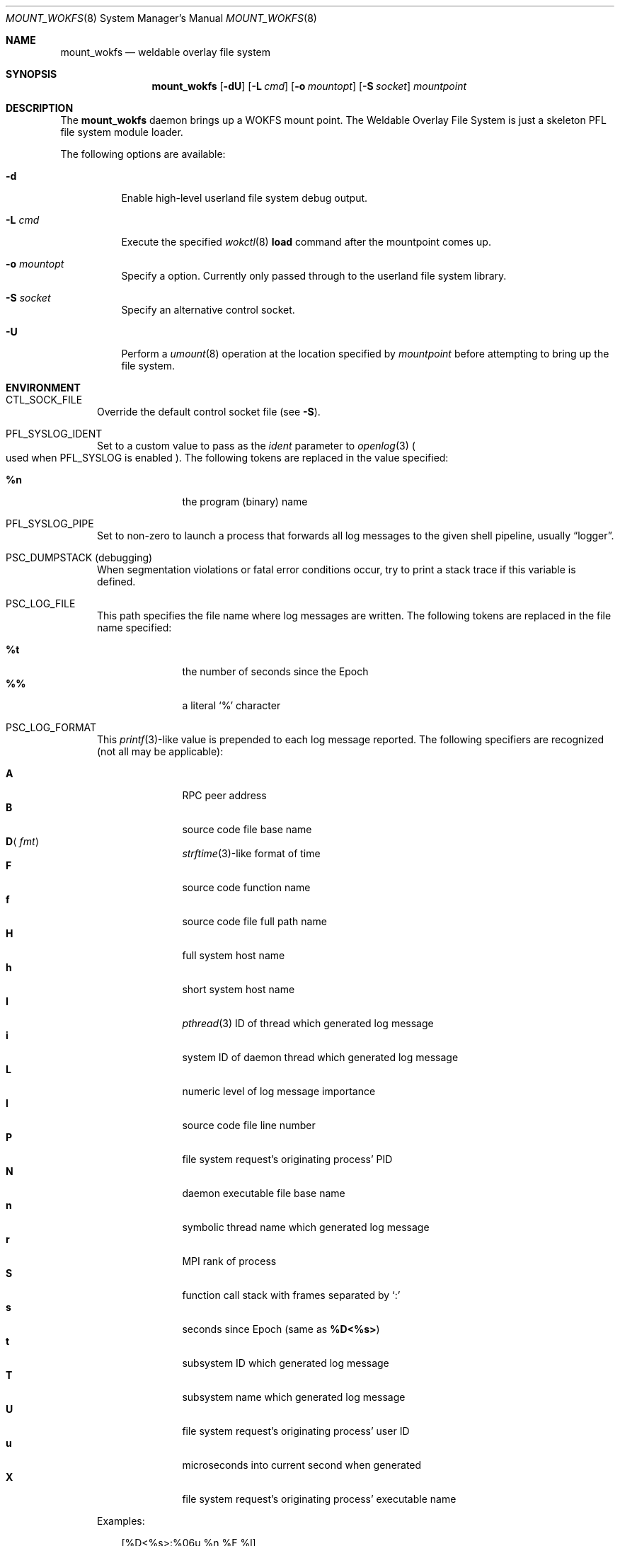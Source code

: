 .\" $Id$
.\" %ISC_START_LICENSE%
.\" ---------------------------------------------------------------------
.\" Copyright 2018, Pittsburgh Supercomputing Center
.\" All rights reserved.
.\"
.\" Permission to use, copy, modify, and distribute this software for any
.\" purpose with or without fee is hereby granted, provided that the
.\" above copyright notice and this permission notice appear in all
.\" copies.
.\"
.\" THE SOFTWARE IS PROVIDED "AS IS" AND THE AUTHOR DISCLAIMS ALL
.\" WARRANTIES WITH REGARD TO THIS SOFTWARE INCLUDING ALL IMPLIED
.\" WARRANTIES OF MERCHANTABILITY AND FITNESS.  IN NO EVENT SHALL THE
.\" AUTHOR BE LIABLE FOR ANY SPECIAL, DIRECT, INDIRECT, OR CONSEQUENTIAL
.\" DAMAGES OR ANY DAMAGES WHATSOEVER RESULTING FROM LOSS OF USE, DATA OR
.\" PROFITS, WHETHER IN AN ACTION OF CONTRACT, NEGLIGENCE OR OTHER
.\" TORTIOUS ACTION, ARISING OUT OF OR IN CONNECTION WITH THE USE OR
.\" PERFORMANCE OF THIS SOFTWARE.
.\" --------------------------------------------------------------------
.\" %END_LICENSE%
.\" %PFL_MODULES pflenv %
.Dd April 19, 2016
.Dt MOUNT_WOKFS 8
.ds volume Pittsburgh Supercomputing Center
.Os http://www.psc.edu/
.Sh NAME
.Nm mount_wokfs
.Nd weldable overlay file system
.Sh SYNOPSIS
.Nm mount_wokfs
.Op Fl dU
.Bk -words
.Op Fl L Ar cmd
.Op Fl o Ar mountopt
.Op Fl S Ar socket
.Ar mountpoint
.Ek -words
.Sh DESCRIPTION
The
.Nm
daemon brings up a WOKFS mount point.
The Weldable Overlay File System is just a skeleton PFL file system
module loader.
.Pp
The following options are available:
.Bl -tag -width Ds
.It Fl d
Enable high-level userland file system debug output.
.It Fl L Ar cmd
Execute the specified
.Xr wokctl 8
.Ic load
command after the mountpoint comes up.
.It Fl o Ar mountopt
Specify a option.
Currently only passed through to the userland file system library.
.It Fl S Ar socket
Specify an alternative control socket.
.It Fl U
Perform a
.Xr umount 8
operation at the location specified by
.Ar mountpoint
before attempting to bring up the file system.
.El
.\" %PFL_INCLUDE $PFL_BASE/doc/env.mdoc {
.\"	env => {
.\"		CTL_SOCK_FILE => "Override the default control socket file\n.Pq see Fl S .",
.\"	},
.Sh ENVIRONMENT
.Bl -tag -width 3n
.It Ev CTL_SOCK_FILE
Override the default control socket file
.Pq see Fl S .
.It Ev PFL_SYSLOG_IDENT
Set to a custom value to pass as the
.Ar ident
parameter to
.Xr openlog 3
.Po used when
.Ev PFL_SYSLOG
is enabled
.Pc .
The following tokens are replaced in the value specified:
.Pp
.Bl -tag -offset 3n -width 6n -compact
.It Cm %n
the program (binary) name
.El
.It Ev PFL_SYSLOG_PIPE
Set to non-zero to launch a process that forwards all log messages
to the given shell pipeline, usually
.Dq logger .
.It Ev PSC_DUMPSTACK Pq debugging
When segmentation violations or fatal error conditions occur, try to
print a stack trace if this variable is defined.
.It Ev PSC_LOG_FILE
This path specifies the file name where log messages are written.
The following tokens are replaced in the file name specified:
.Pp
.Bl -tag -offset 3n -width 6n -compact
.It Cm %t
the number of seconds since the Epoch
.It Cm %%
a literal
.Sq %
character
.El
.It Ev PSC_LOG_FORMAT
This
.Xr printf 3 Ns -like
value is prepended to each log message reported.
The following specifiers are recognized
.Pq not all may be applicable :
.Pp
.Bl -tag -offset 3n -compact -width 6n
.It Ic A
RPC peer address
.It Ic B
source code file base name
.It Ic D Ns Aq Ar fmt
.Xr strftime 3 Ns -like
format of time
.It Ic F
source code function name
.It Ic f
source code file full path name
.It Ic H
full system host name
.It Ic h
short system host name
.It Ic I
.Xr pthread 3
.Tn ID
of thread which generated log message
.It Ic i
system
.Tn ID
of daemon thread which generated log message
.It Ic L
numeric level of log message importance
.It Ic l
source code file line number
.It Ic P
file system request's originating process'
.Tn PID
.It Ic N
daemon executable file base name
.It Ic n
symbolic thread name which generated log message
.It Ic r
.Tn MPI
rank of process
.It Ic S
function call stack with frames separated by
.Sq :\&
.It Ic s
seconds since Epoch
.Pq same as Li %D\*(Lt%s\*(Gt
.It Ic t
subsystem
.Tn ID
which generated log message
.It Ic T
subsystem name which generated log message
.It Ic U
file system request's originating process' user
.Tn ID
.It Ic u
microseconds into current second when generated
.It Ic X
file system request's originating process'
executable name
.El
.Pp
Examples:
.Bd -literal -offset 3n
[%D<%s>:%06u %n %F %l]
.Ed
.It Ev PSC_LOG_LEVEL
Each log message has an associated
.Dq level
numeric value which can be used to filter granularity of importance.
This environment variable specifies the minimum level of importance
necessary for messages to be reported.
.Pp
The following values are recognized:
.Pp
.Bl -tag -compact -offset 3n -width 13n
.It Cm 0 , none
No logging
.It Cm 1 , error
Recoverable failures
.It Cm 2 , warn
Something wrong which requires attention
.Pq default
.It Cm 3 , notice
Something unusual which recommends attention
.It Cm 4 , info
Informational messages
.It Cm 5 , diag
Diagnostics
.It Cm 6 , debug
Debugging messages
.It Cm 7 , vdebug
Verbose debugging messages
.It Cm 8 , trace , all
Full trace messages
.El
.It Ev PSC_LOG_LEVEL_ Ns Ar subsys
Like
.Ev PSC_LOG_LEVEL ,
but applies only to the given
.Ar subsys .
.Pp
.Ar subsys
may be one of the following:
.Pp
.Bl -tag -compact -offset 3n -width 13n
.It Cm def
Default
.It Cm mem
Memory allocations and releases
.El
.Pp
Examples:
.Bd -literal -offset 3n
PSC_LOG_LEVEL_mem=debug
.Ed
.It Ev PSC_MAX_NMEMMAPS
On Linux, specify the number of memory maps the process address space is
allowed to be divided into via
.Pa /proc/sys/vm/max_map_count .
Defaults to one million.
.It Ev PSC_SYSLOG
Set to non-zero to send all log messages to
.Xr syslog 3
.It Ev PSC_SYSLOG_ Ns Ar subsys
Set to non-zero to send log messages from the given
.Ar subsys
to
.Xr syslog 3
in addition to
.Em stderr .
.El
.\" }%
.Sh FILES
.Bl -tag -width Pa -compact
.It Pa /var/run/mount_wokfs. Ns Ar %h Ns Pa .sock
default control socket
.El
.Sh SEE ALSO
.Xr umount 8 ,
.Xr wokctl 8

